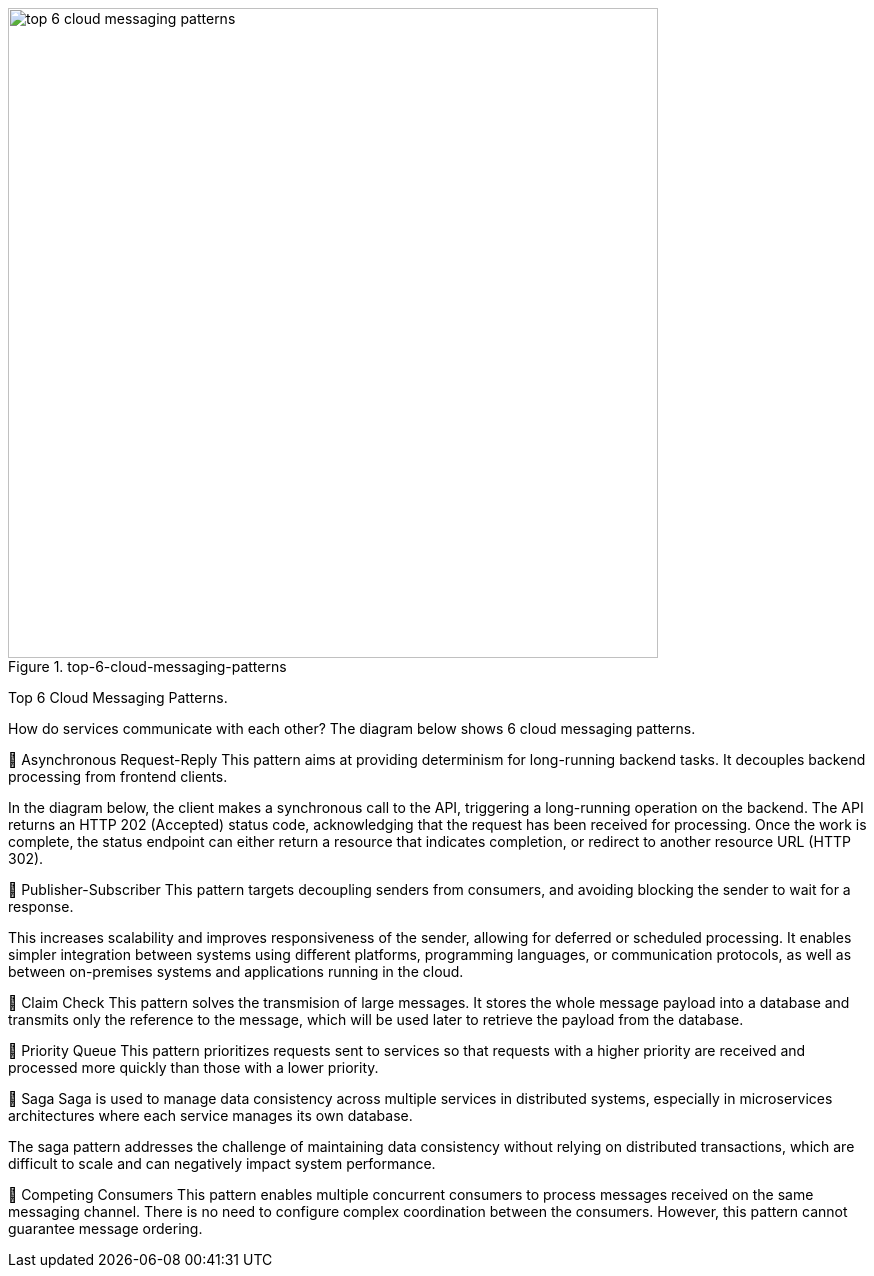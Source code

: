 .top-6-cloud-messaging-patterns
image::top-6-cloud-messaging-patterns.webp[width = 650]

Top 6 Cloud Messaging Patterns.

How do services communicate with each other? The diagram below shows 6 cloud messaging patterns.

🔹 Asynchronous Request-Reply
This pattern aims at providing determinism for long-running backend tasks. It decouples backend processing from frontend clients.

In the diagram below, the client makes a synchronous call to the API, triggering a long-running operation on the backend. The API returns an HTTP 202 (Accepted) status code, acknowledging that the request has been received for processing. Once the work is complete, the status endpoint can either return a resource that indicates completion, or redirect to another resource URL (HTTP 302).

🔹 Publisher-Subscriber
This pattern targets decoupling senders from consumers, and avoiding blocking the sender to wait for a response.

This increases scalability and improves responsiveness of the sender, allowing for deferred or scheduled processing. It enables simpler integration between systems using different platforms, programming languages, or communication protocols, as well as between on-premises systems and applications running in the cloud.

🔹 Claim Check
This pattern solves the transmision of large messages. It stores the whole message payload into a database and transmits only the reference to the message, which will be used later to retrieve the payload from the database.

🔹 Priority Queue
This pattern prioritizes requests sent to services so that requests with a higher priority are received and processed more quickly than those with a lower priority.

🔹 Saga
Saga is used to manage data consistency across multiple services in distributed systems, especially in microservices architectures where each service manages its own database.

The saga pattern addresses the challenge of maintaining data consistency without relying on distributed transactions, which are difficult to scale and can negatively impact system performance.

🔹 Competing Consumers
This pattern enables multiple concurrent consumers to process messages received on the same messaging channel. There is no need to configure complex coordination between the consumers. However, this pattern cannot guarantee message ordering.